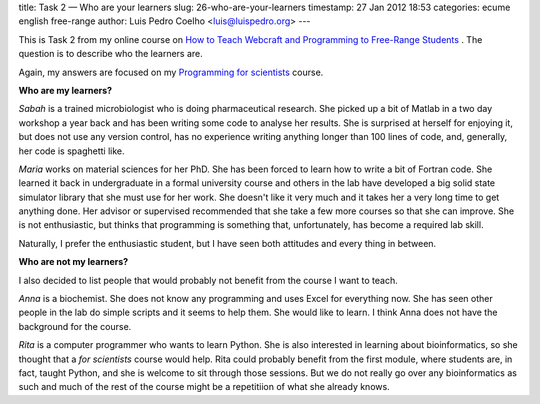title: Task 2 — Who are your learners
slug: 26-who-are-your-learners
timestamp: 27 Jan 2012 18:53
categories: ecume english free-range
author: Luis Pedro Coelho <luis@luispedro.org>
---

This is Task 2 from my online course on 
`How to Teach Webcraft and Programming to Free-Range Students <http://p2pu.org/en/groups/how-to-teach-webcraft-and-programming-to-free-range-students/>`__
. The question is to describe who the learners are.

Again, my answers are focused on my 
`Programming for scientists <http://luispedro.org/projects/pfs>`__ course. 

**Who are my learners?**

*Sabah* is a trained microbiologist who is doing pharmaceutical research. She
picked up a bit of Matlab in a two day workshop a year back and has been
writing some code to analyse her results. She is surprised at herself for
enjoying it, but does not use any version control, has no experience writing
anything longer than 100 lines of code, and, generally, her code is spaghetti
like.

*Maria* works on material sciences for her PhD. She has been forced to learn
how to write a bit of Fortran code. She learned it back in undergraduate in a
formal university course and others in the lab have developed a big solid state
simulator library that she must use for her work. She doesn't like it very much
and it takes her a very long time to get anything done. Her advisor or
supervised recommended that she take a few more courses so that she can
improve. She is not enthusiastic, but thinks that programming is something
that, unfortunately, has become a required lab skill.

Naturally, I prefer the enthusiastic student, but I have seen both attitudes
and every thing in between.

**Who are not my learners?**

I also decided to list people that would probably not benefit from the course I
want to teach.

*Anna* is a biochemist. She does not know any programming and uses Excel for
everything now. She has seen other people in the lab do simple scripts and it
seems to help them. She would like to learn. I think Anna does not have the
background for the course.

*Rita* is a computer programmer who wants to learn Python. She is also
interested in learning about bioinformatics, so she thought that a *for
scientists* course would help. Rita could probably benefit from the first
module, where students are, in fact, taught Python, and she is welcome to sit
through those sessions. But we do not really go over any bioinformatics as such
and much of the rest of the course might be a repetitiion of what she already
knows.

